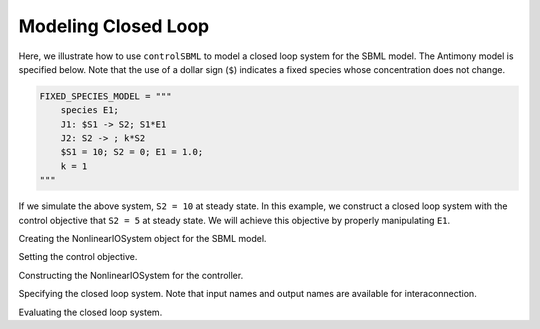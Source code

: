 Modeling Closed Loop
====================

.. highlight:: python
   :linenothreshold: 5

Here, we illustrate how to use ``controlSBML`` to model a closed loop system
for the SBML model.
The Antimony model is specified below.
Note that the use of a dollar sign (``$``) indicates
a fixed species whose concentration does not change.

.. code-block:: python

    FIXED_SPECIES_MODEL = """
        species E1;
        J1: $S1 -> S2; S1*E1
        J2: S2 -> ; k*S2
        $S1 = 10; S2 = 0; E1 = 1.0;
        k = 1
    """

If we simulate the above system, ``S2 = 10`` at steady state.
In this example, we construct a closed loop system
with the control objective that
``S2 = 5`` at steady state.
We will achieve this objective by properly
manipulating ``E1``.

Creating the NonlinearIOSystem object for the SBML model.

Setting the control objective.

Constructing the NonlinearIOSystem for the controller.

Specifying the closed loop system. Note that input names and output names
are available for interaconnection.

Evaluating the closed loop system.
